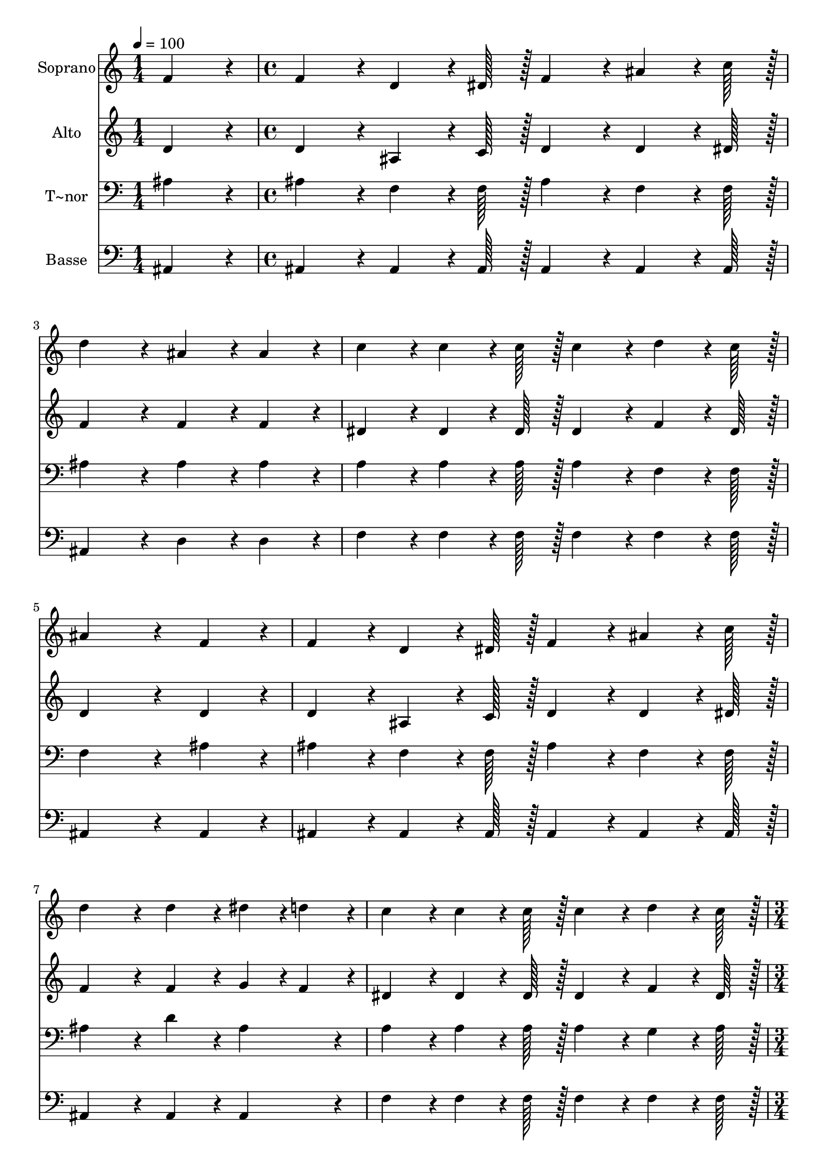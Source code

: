 % Lily was here -- automatically converted by c:/Program Files (x86)/LilyPond/usr/bin/midi2ly.py from output/157.mid
\version "2.14.0"

\layout {
  \context {
    \Voice
    \remove "Note_heads_engraver"
    \consists "Completion_heads_engraver"
    \remove "Rest_engraver"
    \consists "Completion_rest_engraver"
  }
}

trackAchannelA = {
  
  \time 1/4 
  
  \tempo 4 = 100 
  \skip 4 
  | % 2
  
  \time 4/4 
  \skip 1*7 
  \time 3/4 
  \skip 2. 
  | % 10
  
  \time 1/4 
  \skip 4 
  | % 11
  
  \time 4/4 
  \skip 1*7 
  \time 5/4 
  
}

trackA = <<
  \context Voice = voiceA \trackAchannelA
>>


trackBchannelA = {
  
  \set Staff.instrumentName = "Soprano"
  
  \time 1/4 
  
  \tempo 4 = 100 
  \skip 4 
  | % 2
  
  \time 4/4 
  \skip 1*7 
  \time 3/4 
  \skip 2. 
  | % 10
  
  \time 1/4 
  \skip 4 
  | % 11
  
  \time 4/4 
  \skip 1*7 
  \time 5/4 
  
}

trackBchannelB = \relative c {
  f'4*86/96 r4*10/96 f4*86/96 r4*10/96 d4*64/96 r4*8/96 dis128*7 
  r128 f4*86/96 r4*10/96 ais4*64/96 r4*8/96 c128*7 r128 
  | % 2
  d4*172/96 r4*20/96 ais4*86/96 r4*10/96 ais4*86/96 r4*10/96 c4*86/96 
  r4*10/96 
  | % 3
  c4*64/96 r4*8/96 c128*7 r128 c4*86/96 r4*10/96 d4*64/96 r4*8/96 c128*7 
  r128 ais4*259/96 r4*29/96 f4*86/96 r4*10/96 f4*86/96 r4*10/96 d4*64/96 
  r4*8/96 dis128*7 r128 f4*86/96 r4*10/96 
  | % 5
  ais4*64/96 r4*8/96 c128*7 r128 d4*172/96 r4*20/96 d4*86/96 
  r4*10/96 dis4*43/96 r4*5/96 d4*43/96 r4*5/96 
  | % 6
  c4*86/96 r4*10/96 c4*64/96 r4*8/96 c128*7 r128 c4*86/96 r4*10/96 d4*64/96 
  r4*8/96 c128*7 r128 ais4*259/96 r4*29/96 ais4*86/96 r4*10/96 dis4*259/96 
  r4*29/96 dis4*86/96 r4*10/96 d4*259/96 r4*29/96 
  | % 9
  dis4*43/96 r4*5/96 d4*43/96 r4*5/96 c4*86/96 r4*10/96 c4*64/96 
  r4*8/96 c128*7 r128 c4*86/96 r4*10/96 ais4*64/96 r4*8/96 c128*7 
  r128 
  | % 10
  d4*259/96 r4*29/96 ais4*86/96 r4*10/96 dis4*259/96 r4*29/96 dis4*86/96 
  r4*10/96 d4*259/96 r4*29/96 d4*86/96 r4*10/96 f4*86/96 r4*10/96 dis4*64/96 
  r4*8/96 d128*7 r128 c4*86/96 r4*10/96 
  | % 13
  d4*64/96 r4*8/96 c128*7 r128 ais128*115 
}

trackB = <<
  \context Voice = voiceA \trackBchannelA
  \context Voice = voiceB \trackBchannelB
>>


trackCchannelA = {
  
  \set Staff.instrumentName = "Alto"
  
  \time 1/4 
  
  \tempo 4 = 100 
  \skip 4 
  | % 2
  
  \time 4/4 
  \skip 1*7 
  \time 3/4 
  \skip 2. 
  | % 10
  
  \time 1/4 
  \skip 4 
  | % 11
  
  \time 4/4 
  \skip 1*7 
  \time 5/4 
  
}

trackCchannelB = \relative c {
  d'4*86/96 r4*10/96 d4*86/96 r4*10/96 ais4*64/96 r4*8/96 c128*7 
  r128 d4*86/96 r4*10/96 d4*64/96 r4*8/96 dis128*7 r128 
  | % 2
  f4*172/96 r4*20/96 f4*86/96 r4*10/96 f4*86/96 r4*10/96 dis4*86/96 
  r4*10/96 
  | % 3
  dis4*64/96 r4*8/96 dis128*7 r128 dis4*86/96 r4*10/96 f4*64/96 
  r4*8/96 dis128*7 r128 d4*259/96 r4*29/96 d4*86/96 r4*10/96 d4*86/96 
  r4*10/96 ais4*64/96 r4*8/96 c128*7 r128 d4*86/96 r4*10/96 
  | % 5
  d4*64/96 r4*8/96 dis128*7 r128 f4*172/96 r4*20/96 f4*86/96 
  r4*10/96 g4*43/96 r4*5/96 f4*43/96 r4*5/96 
  | % 6
  dis4*86/96 r4*10/96 dis4*64/96 r4*8/96 dis128*7 r128 dis4*86/96 
  r4*10/96 f4*64/96 r4*8/96 dis128*7 r128 d4*259/96 r4*29/96 ais'4*86/96 
  r4*10/96 g4*259/96 r4*29/96 g4*86/96 r4*10/96 f4*259/96 r4*29/96 
  | % 9
  g4*43/96 r4*5/96 f4*43/96 r4*5/96 dis4*86/96 r4*10/96 dis4*64/96 
  r4*8/96 dis128*7 r128 dis4*86/96 r4*10/96 d4*64/96 r4*8/96 dis128*7 
  r128 
  | % 10
  f4*259/96 r4*29/96 d4*86/96 r4*10/96 g4*259/96 r4*29/96 g4*86/96 
  r4*10/96 f4*259/96 r4*29/96 f4*86/96 r4*10/96 ais4*86/96 r4*10/96 a4*64/96 
  r4*8/96 ais128*7 r128 f4*86/96 r4*10/96 
  | % 13
  f4*64/96 r4*8/96 dis128*7 r128 d128*115 
}

trackC = <<
  \context Voice = voiceA \trackCchannelA
  \context Voice = voiceB \trackCchannelB
>>


trackDchannelA = {
  
  \set Staff.instrumentName = "T~nor"
  
  \time 1/4 
  
  \tempo 4 = 100 
  \skip 4 
  | % 2
  
  \time 4/4 
  \skip 1*7 
  \time 3/4 
  \skip 2. 
  | % 10
  
  \time 1/4 
  \skip 4 
  | % 11
  
  \time 4/4 
  \skip 1*7 
  \time 5/4 
  
}

trackDchannelB = \relative c {
  ais'4*86/96 r4*10/96 ais4*86/96 r4*10/96 f4*64/96 r4*8/96 f128*7 
  r128 ais4*86/96 r4*10/96 f4*64/96 r4*8/96 f128*7 r128 
  | % 2
  ais4*172/96 r4*20/96 ais4*86/96 r4*10/96 ais4*86/96 r4*10/96 a4*86/96 
  r4*10/96 
  | % 3
  a4*64/96 r4*8/96 a128*7 r128 a4*86/96 r4*10/96 f4*64/96 r4*8/96 f128*7 
  r128 f4*259/96 r4*29/96 ais4*86/96 r4*10/96 ais4*86/96 r4*10/96 f4*64/96 
  r4*8/96 f128*7 r128 ais4*86/96 r4*10/96 
  | % 5
  f4*64/96 r4*8/96 f128*7 r128 ais4*172/96 r4*20/96 d4*86/96 
  r4*10/96 ais4*86/96 r4*10/96 
  | % 6
  a4*86/96 r4*10/96 a4*64/96 r4*8/96 a128*7 r128 a4*86/96 r4*10/96 g4*64/96 
  r4*8/96 a128*7 r128 ais4*259/96 r4*29/96 ais4*86/96 r4*10/96 ais4*86/96 
  r4*10/96 ais4*64/96 r4*8/96 ais128*7 r128 
  | % 8
  ais4*86/96 r4*10/96 ais4*86/96 r4*10/96 ais4*43/96 r4*5/96 f4*43/96 
  r4*5/96 g4*43/96 r4*5/96 a4*43/96 r4*5/96 ais4*86/96 r4*10/96 
  | % 9
  ais4*86/96 r4*10/96 a4*86/96 r4*10/96 a4*64/96 r4*8/96 a128*7 
  r128 a4*86/96 r4*10/96 ais4*64/96 r4*8/96 a128*7 r128 
  | % 10
  ais4*86/96 r4*10/96 ais4*64/96 r4*8/96 ais128*7 r128 ais4*86/96 
  r4*10/96 ais4*86/96 r4*10/96 ais4*86/96 r4*10/96 
  | % 11
  ais4*64/96 r4*8/96 ais128*7 r128 ais4*86/96 r4*10/96 ais4*86/96 
  r4*10/96 ais4*43/96 r4*5/96 f4*43/96 r4*5/96 g4*43/96 r4*5/96 a4*43/96 
  r4*5/96 
  | % 12
  ais4*86/96 r4*10/96 ais4*86/96 r4*10/96 d4*86/96 r4*10/96 c4*64/96 
  r4*8/96 ais128*7 r128 a4*86/96 r4*10/96 
  | % 13
  ais4*64/96 r4*8/96 a128*7 r128 f128*115 
}

trackD = <<

  \clef bass
  
  \context Voice = voiceA \trackDchannelA
  \context Voice = voiceB \trackDchannelB
>>


trackEchannelA = {
  
  \set Staff.instrumentName = "Basse"
  
  \time 1/4 
  
  \tempo 4 = 100 
  \skip 4 
  | % 2
  
  \time 4/4 
  \skip 1*7 
  \time 3/4 
  \skip 2. 
  | % 10
  
  \time 1/4 
  \skip 4 
  | % 11
  
  \time 4/4 
  \skip 1*7 
  \time 5/4 
  
}

trackEchannelB = \relative c {
  ais4*86/96 r4*10/96 ais4*86/96 r4*10/96 ais4*64/96 r4*8/96 ais128*7 
  r128 ais4*86/96 r4*10/96 ais4*64/96 r4*8/96 ais128*7 r128 
  | % 2
  ais4*172/96 r4*20/96 d4*86/96 r4*10/96 d4*86/96 r4*10/96 f4*86/96 
  r4*10/96 
  | % 3
  f4*64/96 r4*8/96 f128*7 r128 f4*86/96 r4*10/96 f4*64/96 r4*8/96 f128*7 
  r128 ais,4*259/96 r4*29/96 ais4*86/96 r4*10/96 ais4*86/96 r4*10/96 ais4*64/96 
  r4*8/96 ais128*7 r128 ais4*86/96 r4*10/96 
  | % 5
  ais4*64/96 r4*8/96 ais128*7 r128 ais4*172/96 r4*20/96 ais4*86/96 
  r4*10/96 ais4*86/96 r4*10/96 
  | % 6
  f'4*86/96 r4*10/96 f4*64/96 r4*8/96 f128*7 r128 f4*86/96 r4*10/96 f4*64/96 
  r4*8/96 f128*7 r128 ais,4*259/96 r4*29/96 ais'4*86/96 r4*10/96 dis,4*86/96 
  r4*10/96 dis4*64/96 r4*8/96 dis128*7 r128 
  | % 8
  dis4*43/96 r4*5/96 f4*43/96 r4*5/96 g4*43/96 r4*5/96 a4*43/96 
  r4*5/96 ais4*86/96 r4*10/96 ais,4*86/96 r4*10/96 ais4*86/96 r4*10/96 
  | % 9
  ais4*86/96 r4*10/96 f'4*86/96 r4*10/96 f4*64/96 r4*8/96 f128*7 
  r128 f4*86/96 r4*10/96 f4*64/96 r4*8/96 f128*7 r128 
  | % 10
  ais4*86/96 r4*10/96 ais,4*64/96 r4*8/96 ais128*7 r128 ais4*86/96 
  r4*10/96 ais'4*86/96 r4*10/96 dis,4*86/96 r4*10/96 
  | % 11
  dis4*64/96 r4*8/96 dis128*7 r128 dis4*43/96 r4*5/96 f4*43/96 
  r4*5/96 g4*43/96 r4*5/96 a4*43/96 r4*5/96 ais4*86/96 r4*10/96 ais,4*86/96 
  r4*10/96 
  | % 12
  ais4*86/96 r4*10/96 ais'4*86/96 r4*10/96 f4*86/96 r4*10/96 f4*64/96 
  r4*8/96 f128*7 r128 f4*86/96 r4*10/96 
  | % 13
  f4*64/96 r4*8/96 f128*7 r128 ais,128*115 
}

trackE = <<

  \clef bass
  
  \context Voice = voiceA \trackEchannelA
  \context Voice = voiceB \trackEchannelB
>>


\score {
  <<
    \context Staff=trackB \trackA
    \context Staff=trackB \trackB
    \context Staff=trackC \trackA
    \context Staff=trackC \trackC
    \context Staff=trackD \trackA
    \context Staff=trackD \trackD
    \context Staff=trackE \trackA
    \context Staff=trackE \trackE
  >>
  \layout {}
  \midi {}
}
